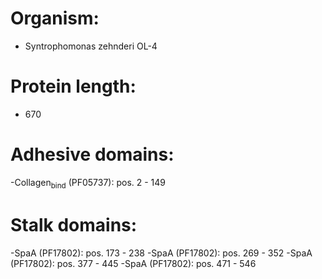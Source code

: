 * Organism:
- Syntrophomonas zehnderi OL-4
* Protein length:
- 670
* Adhesive domains:
-Collagen_bind (PF05737): pos. 2 - 149
* Stalk domains:
-SpaA (PF17802): pos. 173 - 238
-SpaA (PF17802): pos. 269 - 352
-SpaA (PF17802): pos. 377 - 445
-SpaA (PF17802): pos. 471 - 546

